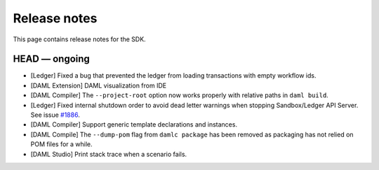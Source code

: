 .. Copyright (c) 2019 The DAML Authors. All rights reserved.
.. SPDX-License-Identifier: Apache-2.0

Release notes
#############

This page contains release notes for the SDK.

HEAD — ongoing
--------------

+ [Ledger] Fixed a bug that prevented the ledger from loading transactions with empty workflow ids.
+ [DAML Extension] DAML visualization from IDE
+ [DAML Compiler] The ``--project-root`` option now works properly
  with relative paths in ``daml build``.
+ [Ledger] Fixed internal shutdown order to avoid dead letter warnings when stopping Sandbox/Ledger API Server.
  See issue `#1886 <https://github.com/digital-asset/daml/issues/1886>`__.
+ [DAML Compiler] Support generic template declarations and instances.
+ [DAML Compile] The ``--dump-pom`` flag from ``damlc package`` has been removed as packaging
  has not relied on POM files for a while.
+ [DAML Studio] Print stack trace when a scenario fails.
